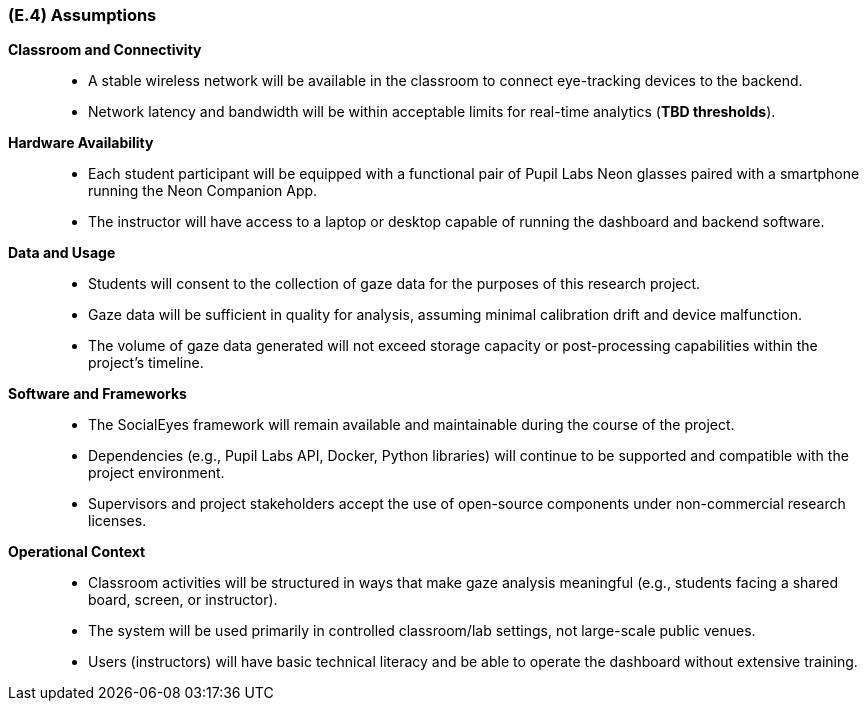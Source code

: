 [#e4,reftext=E.4]
=== (E.4) Assumptions

ifdef::env-draft[]
TIP: _Properties of the environment that may be assumed, with the goal of facilitating the project and simplifying the system. It defines properties that are not imposed by the environment (like those in <<e3>>) but assumed to hold, as an explicit decision meant to facilitate the system's construction._  <<BM22>>
endif::[]


*Classroom and Connectivity*::
- A stable wireless network will be available in the classroom to connect eye-tracking devices to the backend.
- Network latency and bandwidth will be within acceptable limits for real-time analytics (*TBD thresholds*).

*Hardware Availability*::
- Each student participant will be equipped with a functional pair of Pupil Labs Neon glasses paired with a smartphone running the Neon Companion App.
- The instructor will have access to a laptop or desktop capable of running the dashboard and backend software.

*Data and Usage*::
- Students will consent to the collection of gaze data for the purposes of this research project.
- Gaze data will be sufficient in quality for analysis, assuming minimal calibration drift and device malfunction.
- The volume of gaze data generated will not exceed storage capacity or post-processing capabilities within the project’s timeline.

*Software and Frameworks*::
- The SocialEyes framework will remain available and maintainable during the course of the project.
- Dependencies (e.g., Pupil Labs API, Docker, Python libraries) will continue to be supported and compatible with the project environment.
- Supervisors and project stakeholders accept the use of open-source components under non-commercial research licenses.

*Operational Context*::
- Classroom activities will be structured in ways that make gaze analysis meaningful (e.g., students facing a shared board, screen, or instructor).
- The system will be used primarily in controlled classroom/lab settings, not large-scale public venues.
- Users (instructors) will have basic technical literacy and be able to operate the dashboard without extensive training.